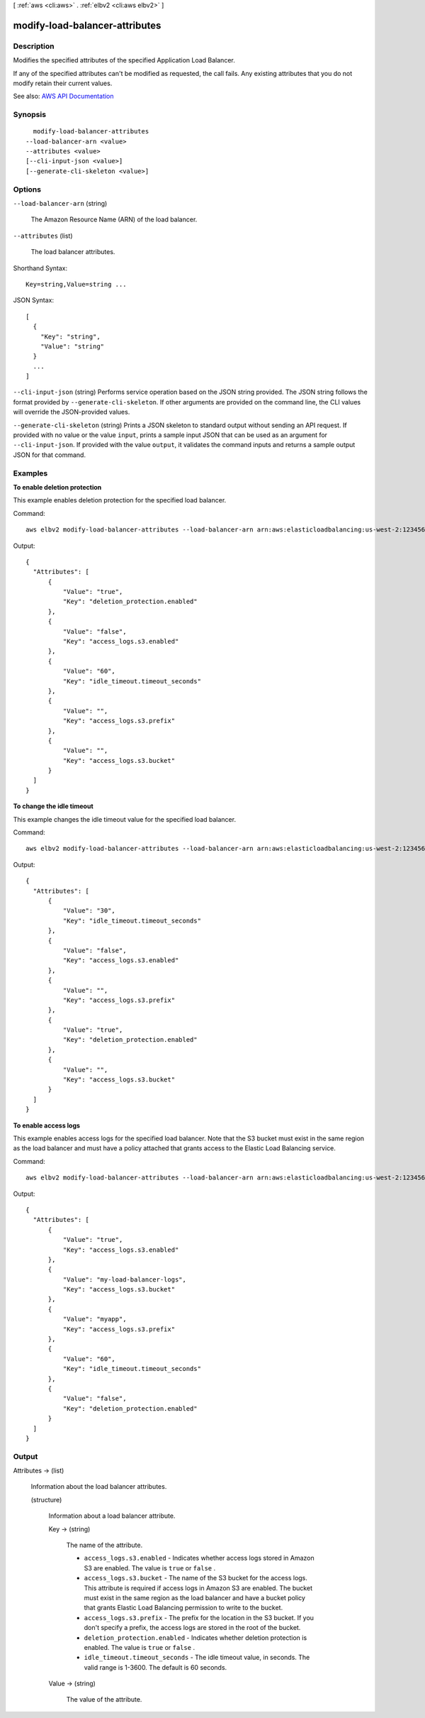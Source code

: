 [ :ref:`aws <cli:aws>` . :ref:`elbv2 <cli:aws elbv2>` ]

.. _cli:aws elbv2 modify-load-balancer-attributes:


*******************************
modify-load-balancer-attributes
*******************************



===========
Description
===========



Modifies the specified attributes of the specified Application Load Balancer.

 

If any of the specified attributes can't be modified as requested, the call fails. Any existing attributes that you do not modify retain their current values.



See also: `AWS API Documentation <https://docs.aws.amazon.com/goto/WebAPI/elasticloadbalancingv2-2015-12-01/ModifyLoadBalancerAttributes>`_


========
Synopsis
========

::

    modify-load-balancer-attributes
  --load-balancer-arn <value>
  --attributes <value>
  [--cli-input-json <value>]
  [--generate-cli-skeleton <value>]




=======
Options
=======

``--load-balancer-arn`` (string)


  The Amazon Resource Name (ARN) of the load balancer.

  

``--attributes`` (list)


  The load balancer attributes.

  



Shorthand Syntax::

    Key=string,Value=string ...




JSON Syntax::

  [
    {
      "Key": "string",
      "Value": "string"
    }
    ...
  ]



``--cli-input-json`` (string)
Performs service operation based on the JSON string provided. The JSON string follows the format provided by ``--generate-cli-skeleton``. If other arguments are provided on the command line, the CLI values will override the JSON-provided values.

``--generate-cli-skeleton`` (string)
Prints a JSON skeleton to standard output without sending an API request. If provided with no value or the value ``input``, prints a sample input JSON that can be used as an argument for ``--cli-input-json``. If provided with the value ``output``, it validates the command inputs and returns a sample output JSON for that command.



========
Examples
========

**To enable deletion protection**

This example enables deletion protection for the specified load balancer.

Command::

  aws elbv2 modify-load-balancer-attributes --load-balancer-arn arn:aws:elasticloadbalancing:us-west-2:123456789012:loadbalancer/app/my-load-balancer/50dc6c495c0c9188 --attributes Key=deletion_protection.enabled,Value=true

Output::

  {
    "Attributes": [
        {
            "Value": "true",
            "Key": "deletion_protection.enabled"
        },
        {
            "Value": "false",
            "Key": "access_logs.s3.enabled"
        },
        {
            "Value": "60",
            "Key": "idle_timeout.timeout_seconds"
        },
        {
            "Value": "",
            "Key": "access_logs.s3.prefix"
        },
        {
            "Value": "",
            "Key": "access_logs.s3.bucket"
        }
    ]
  }

**To change the idle timeout**

This example changes the idle timeout value for the specified load balancer.

Command::

  aws elbv2 modify-load-balancer-attributes --load-balancer-arn arn:aws:elasticloadbalancing:us-west-2:123456789012:loadbalancer/app/my-load-balancer/50dc6c495c0c9188 --attributes Key=idle_timeout.timeout_seconds,Value=30

Output::

  {
    "Attributes": [
        {
            "Value": "30",
            "Key": "idle_timeout.timeout_seconds"
        },
        {
            "Value": "false",
            "Key": "access_logs.s3.enabled"
        },
        {
            "Value": "",
            "Key": "access_logs.s3.prefix"
        },
        {
            "Value": "true",
            "Key": "deletion_protection.enabled"
        },
        {
            "Value": "",
            "Key": "access_logs.s3.bucket"
        }
    ]
  }

**To enable access logs**

This example enables access logs for the specified load balancer. Note that the S3 bucket must exist in the same region as the load balancer and must have a policy attached that grants access to the Elastic Load Balancing service.

Command::

  aws elbv2 modify-load-balancer-attributes --load-balancer-arn arn:aws:elasticloadbalancing:us-west-2:123456789012:loadbalancer/app/my-load-balancer/50dc6c495c0c9188 --attributes Key=access_logs.s3.enabled,Value=true Key=access_logs.s3.bucket,Value=my-loadbalancer-logs Key=access_logs.s3.prefix,Value=myapp

Output::

  {
    "Attributes": [
        {
            "Value": "true",
            "Key": "access_logs.s3.enabled"
        },
        {
            "Value": "my-load-balancer-logs",
            "Key": "access_logs.s3.bucket"
        },
        {
            "Value": "myapp",
            "Key": "access_logs.s3.prefix"
        },
        {
            "Value": "60",
            "Key": "idle_timeout.timeout_seconds"
        },
        {
            "Value": "false",
            "Key": "deletion_protection.enabled"
        }
    ]
  }


======
Output
======

Attributes -> (list)

  

  Information about the load balancer attributes.

  

  (structure)

    

    Information about a load balancer attribute.

    

    Key -> (string)

      

      The name of the attribute.

       

       
      * ``access_logs.s3.enabled`` - Indicates whether access logs stored in Amazon S3 are enabled. The value is ``true`` or ``false`` . 
       
      * ``access_logs.s3.bucket`` - The name of the S3 bucket for the access logs. This attribute is required if access logs in Amazon S3 are enabled. The bucket must exist in the same region as the load balancer and have a bucket policy that grants Elastic Load Balancing permission to write to the bucket. 
       
      * ``access_logs.s3.prefix`` - The prefix for the location in the S3 bucket. If you don't specify a prefix, the access logs are stored in the root of the bucket. 
       
      * ``deletion_protection.enabled`` - Indicates whether deletion protection is enabled. The value is ``true`` or ``false`` . 
       
      * ``idle_timeout.timeout_seconds`` - The idle timeout value, in seconds. The valid range is 1-3600. The default is 60 seconds. 
       

      

      

    Value -> (string)

      

      The value of the attribute.

      

      

    

  

